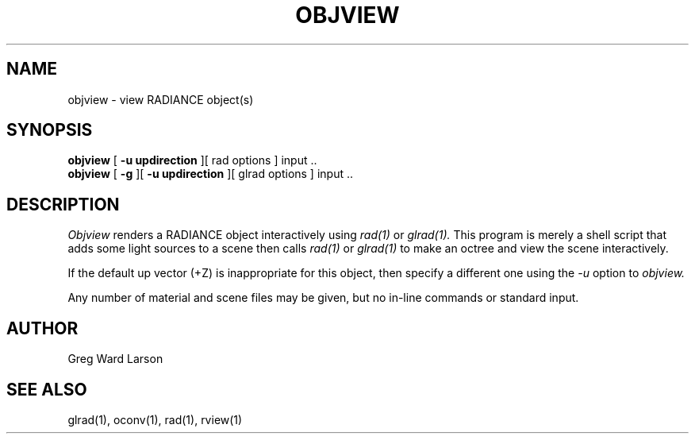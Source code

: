.\" RCSid "$Id$"
.TH OBJVIEW 1 6/10/98 RADIANCE
.SH NAME
objview - view RADIANCE object(s)
.SH SYNOPSIS
.B objview
[
.B "\-u updirection"
][
rad options
]
input ..
.br
.B objview
[
.B \-g
][
.B "\-u updirection"
][
glrad options
]
input ..
.SH DESCRIPTION
.I Objview
renders a RADIANCE object interactively using
.I rad(1)
or
.I glrad(1).
This program is merely a shell script that adds some light
sources to a scene then calls
.I rad(1)
or
.I glrad(1)
to make an octree and view the scene interactively.
.PP
If the default up vector (+Z) is inappropriate
for this object, then specify a different one using the
.I \-u
option to
.I objview.
.PP
Any number of material and scene files may be given,
but no in-line commands or standard input.
.SH AUTHOR
Greg Ward Larson
.SH "SEE ALSO"
glrad(1), oconv(1), rad(1), rview(1)
